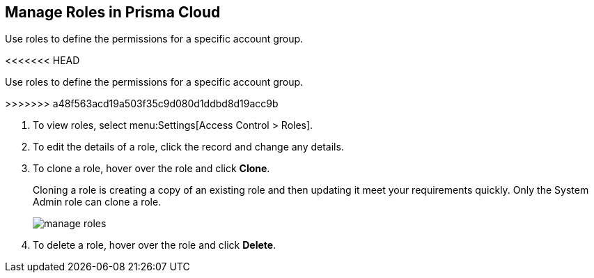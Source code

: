 :topic_type: task
[.task]
[#idfe8e9775-b4aa-424b-82b4-a02b55c145b9]
== Manage Roles in Prisma Cloud
Use roles to define the permissions for a specific account group.

<<<<<<< HEAD
=======
Use roles to define the permissions for a specific account group.



>>>>>>> a48f563acd19a503f35c9d080d1ddbd8d19acc9b

[.procedure]
. To view roles, select menu:Settings[Access Control > Roles].

. To edit the details of a role, click the record and change any details.

. To clone a role, hover over the role and click *Clone*.
+
Cloning a role is creating a copy of an existing role and then updating it meet your requirements quickly. Only the System Admin role can clone a role.
+
image::manage-roles.png[scale=30]

. To delete a role, hover over the role and click *Delete*.



